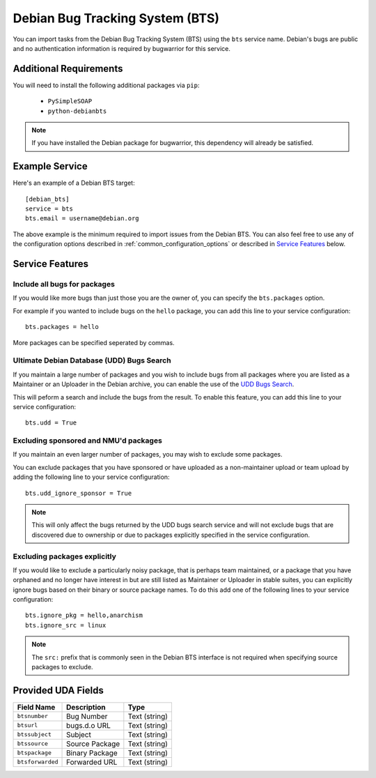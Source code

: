 Debian Bug Tracking System (BTS)
================================

You can import tasks from the Debian Bug Tracking System (BTS) using
the ``bts`` service name. Debian's bugs are public and no authentication
information is required by bugwarrior for this service.

Additional Requirements
-----------------------

You will need to install the following additional packages via ``pip``:

 * ``PySimpleSOAP``
 * ``python-debianbts``

.. note:: If you have installed the Debian package for bugwarrior, this
          dependency will already be satisfied.

Example Service
---------------

Here's an example of a Debian BTS target::

    [debian_bts]
    service = bts
    bts.email = username@debian.org

The above example is the minimum required to import issues from
the Debian BTS.  You can also feel free to use any of the configuration options
described in :ref:`common_configuration_options` or described in `Service
Features`_ below.

Service Features
----------------

Include all bugs for packages
+++++++++++++++++++++++++++++

If you would like more bugs than just those you are the owner of, you can specify
the ``bts.packages`` option.

For example if you wanted to include bugs on the ``hello`` package, you can add
this line to your service configuration::

    bts.packages = hello

More packages can be specified seperated by commas.

Ultimate Debian Database (UDD) Bugs Search
++++++++++++++++++++++++++++++++++++++++++

If you maintain a large number of packages and you wish to include bugs from all
packages where you are listed as a Maintainer or an Uploader in the Debian archive,
you can enable the use of the `UDD Bugs Search <https://udd.debian.org/bugs/>`_.

This will peform a search and include the bugs from the result. To enable this
feature, you can add this line to your service configuration::

    bts.udd = True

Excluding sponsored and NMU'd packages
++++++++++++++++++++++++++++++++++++++

If you maintain an even larger number of packages, you may wish to exclude some
packages.

You can exclude packages that you have sponsored or have uploaded as a
non-maintainer upload or team upload by adding the following line to your
service configuration::

    bts.udd_ignore_sponsor = True

.. note:: This will only affect the bugs returned by the UDD bugs search service
          and will not exclude bugs that are discovered due to ownership or due
          to packages explicitly specified in the service configuration.

Excluding packages explicitly
+++++++++++++++++++++++++++++

If you would like to exclude a particularly noisy package, that is perhaps team
maintained, or a package that you have orphaned and no longer have interest in but
are still listed as Maintainer or Uploader in stable suites, you can explicitly
ignore bugs based on their binary or source package names. To do this add one
of the following lines to your service configuration::

    bts.ignore_pkg = hello,anarchism
    bts.ignore_src = linux

.. note:: The ``src:`` prefix that is commonly seen in the Debian BTS interface
          is not required when specifying source packages to exclude.

Provided UDA Fields
-------------------

+---------------------+---------------------+---------------------+
| Field Name          | Description         | Type                |
+=====================+=====================+=====================+
| ``btsnumber``       | Bug Number          | Text (string)       |
+---------------------+---------------------+---------------------+
| ``btsurl``          | bugs.d.o URL        | Text (string)       |
+---------------------+---------------------+---------------------+
| ``btssubject``      | Subject             | Text (string)       |
+---------------------+---------------------+---------------------+
| ``btssource``       | Source Package      | Text (string)       |
+---------------------+---------------------+---------------------+
| ``btspackage``      | Binary Package      | Text (string)       |
+---------------------+---------------------+---------------------+
| ``btsforwarded``    | Forwarded URL       | Text (string)       |
+---------------------+---------------------+---------------------+

